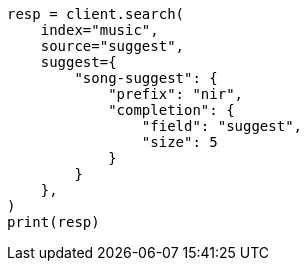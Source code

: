 // This file is autogenerated, DO NOT EDIT
// search/suggesters/completion-suggest.asciidoc:189

[source, python]
----
resp = client.search(
    index="music",
    source="suggest",
    suggest={
        "song-suggest": {
            "prefix": "nir",
            "completion": {
                "field": "suggest",
                "size": 5
            }
        }
    },
)
print(resp)
----
